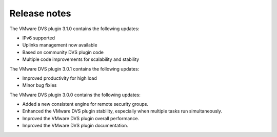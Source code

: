 Release notes
-------------

The VMware DVS plugin 3.1.0 contains the following updates:

* IPv6 supported

* Uplinks management now available

* Based on community DVS plugin code

* Multiple code improvements for scalability and stability

The VMware DVS plugin 3.0.1 contains the following updates:

* Improved productivity for high load

* Minor bug fixies

The VMware DVS plugin 3.0.0 contains the following updates:

* Added a new consistent engine for remote security groups.

* Enhanced the VMware DVS plugin stability, especially when multiple tasks
  run simultaneously.

* Improved the VMware DVS plugin overall performance.

* Improved the VMware DVS plugin documentation.
